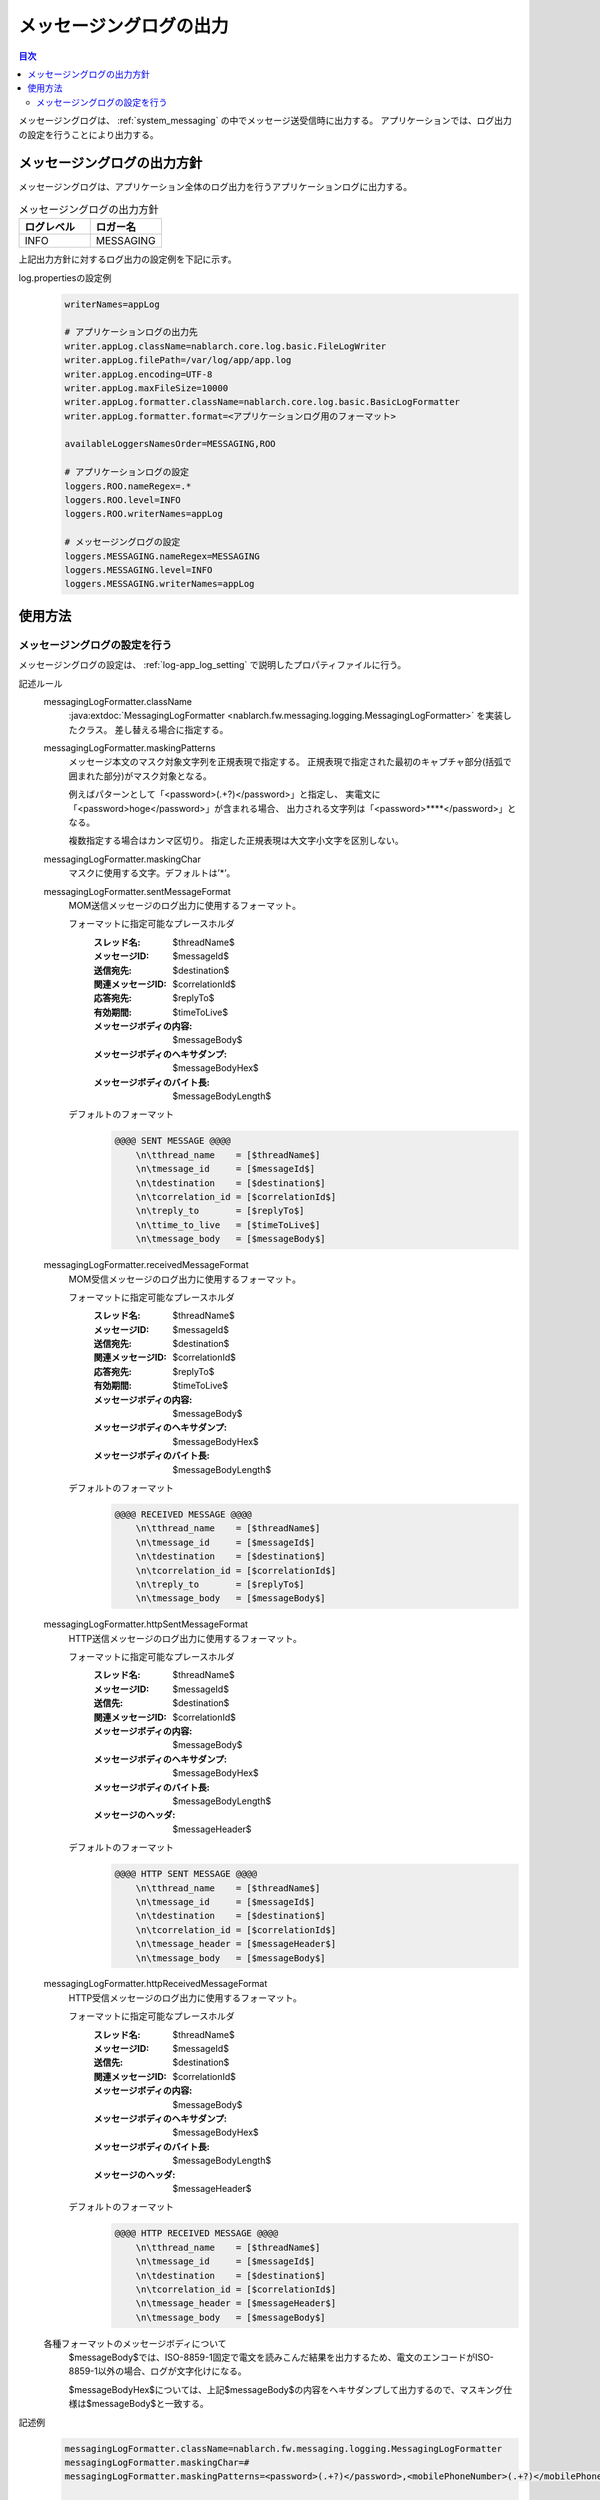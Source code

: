 .. _messaging_log:

メッセージングログの出力
==================================================

.. contents:: 目次
  :depth: 3
  :local:

メッセージングログは、 :ref:`system_messaging` の中でメッセージ送受信時に出力する。
アプリケーションでは、ログ出力の設定を行うことにより出力する。

メッセージングログの出力方針
--------------------------------------------------
メッセージングログは、アプリケーション全体のログ出力を行うアプリケーションログに出力する。

.. list-table:: メッセージングログの出力方針
   :header-rows: 1
   :class: white-space-normal
   :widths: 50,50

   * - ログレベル
     - ロガー名

   * - INFO
     - MESSAGING

上記出力方針に対するログ出力の設定例を下記に示す。

log.propertiesの設定例
 .. code-block:: properties

  writerNames=appLog

  # アプリケーションログの出力先
  writer.appLog.className=nablarch.core.log.basic.FileLogWriter
  writer.appLog.filePath=/var/log/app/app.log
  writer.appLog.encoding=UTF-8
  writer.appLog.maxFileSize=10000
  writer.appLog.formatter.className=nablarch.core.log.basic.BasicLogFormatter
  writer.appLog.formatter.format=<アプリケーションログ用のフォーマット>

  availableLoggersNamesOrder=MESSAGING,ROO

  # アプリケーションログの設定
  loggers.ROO.nameRegex=.*
  loggers.ROO.level=INFO
  loggers.ROO.writerNames=appLog

  # メッセージングログの設定
  loggers.MESSAGING.nameRegex=MESSAGING
  loggers.MESSAGING.level=INFO
  loggers.MESSAGING.writerNames=appLog

使用方法
--------------------------------------------------

.. _messaging_log-setting:

メッセージングログの設定を行う
~~~~~~~~~~~~~~~~~~~~~~~~~~~~~~~~~~~~~~~~~~~~~~~~~~
メッセージングログの設定は、 :ref:`log-app_log_setting` で説明したプロパティファイルに行う。

記述ルール
 \

 messagingLogFormatter.className
  :java:extdoc:`MessagingLogFormatter <nablarch.fw.messaging.logging.MessagingLogFormatter>` を実装したクラス。
  差し替える場合に指定する。

 messagingLogFormatter.maskingPatterns
  メッセージ本文のマスク対象文字列を正規表現で指定する。
  正規表現で指定された最初のキャプチャ部分(括弧で囲まれた部分)がマスク対象となる。

  例えばパターンとして「<password>(.+?)</password>」と指定し、
  実電文に「<password>hoge</password>」が含まれる場合、
  出力される文字列は「<password>****</password>」となる。

  複数指定する場合はカンマ区切り。
  指定した正規表現は大文字小文字を区別しない。

 messagingLogFormatter.maskingChar
  マスクに使用する文字。デフォルトは’*’。

 messagingLogFormatter.sentMessageFormat
  MOM送信メッセージのログ出力に使用するフォーマット。

  フォーマットに指定可能なプレースホルダ
   :スレッド名: $threadName$
   :メッセージID: $messageId$
   :送信宛先: $destination$
   :関連メッセージID: $correlationId$
   :応答宛先: $replyTo$
   :有効期間: $timeToLive$
   :メッセージボディの内容: $messageBody$
   :メッセージボディのヘキサダンプ: $messageBodyHex$
   :メッセージボディのバイト長: $messageBodyLength$

  デフォルトのフォーマット
   .. code-block:: bash

    @@@@ SENT MESSAGE @@@@
        \n\tthread_name    = [$threadName$]
        \n\tmessage_id     = [$messageId$]
        \n\tdestination    = [$destination$]
        \n\tcorrelation_id = [$correlationId$]
        \n\treply_to       = [$replyTo$]
        \n\ttime_to_live   = [$timeToLive$]
        \n\tmessage_body   = [$messageBody$]

 messagingLogFormatter.receivedMessageFormat
  MOM受信メッセージのログ出力に使用するフォーマット。

  フォーマットに指定可能なプレースホルダ
   :スレッド名: $threadName$
   :メッセージID: $messageId$
   :送信宛先: $destination$
   :関連メッセージID: $correlationId$
   :応答宛先: $replyTo$
   :有効期間: $timeToLive$
   :メッセージボディの内容: $messageBody$
   :メッセージボディのヘキサダンプ: $messageBodyHex$
   :メッセージボディのバイト長: $messageBodyLength$

  デフォルトのフォーマット
   .. code-block:: bash

    @@@@ RECEIVED MESSAGE @@@@
        \n\tthread_name    = [$threadName$]
        \n\tmessage_id     = [$messageId$]
        \n\tdestination    = [$destination$]
        \n\tcorrelation_id = [$correlationId$]
        \n\treply_to       = [$replyTo$]
        \n\tmessage_body   = [$messageBody$]

 messagingLogFormatter.httpSentMessageFormat
  HTTP送信メッセージのログ出力に使用するフォーマット。

  フォーマットに指定可能なプレースホルダ
   :スレッド名: $threadName$
   :メッセージID: $messageId$
   :送信先: $destination$
   :関連メッセージID: $correlationId$
   :メッセージボディの内容: $messageBody$
   :メッセージボディのヘキサダンプ: $messageBodyHex$
   :メッセージボディのバイト長: $messageBodyLength$
   :メッセージのヘッダ: $messageHeader$

  デフォルトのフォーマット
   .. code-block:: bash

    @@@@ HTTP SENT MESSAGE @@@@
        \n\tthread_name    = [$threadName$]
        \n\tmessage_id     = [$messageId$]
        \n\tdestination    = [$destination$]
        \n\tcorrelation_id = [$correlationId$]
        \n\tmessage_header = [$messageHeader$]
        \n\tmessage_body   = [$messageBody$]

 messagingLogFormatter.httpReceivedMessageFormat
  HTTP受信メッセージのログ出力に使用するフォーマット。

  フォーマットに指定可能なプレースホルダ
   :スレッド名: $threadName$
   :メッセージID: $messageId$
   :送信先: $destination$
   :関連メッセージID: $correlationId$
   :メッセージボディの内容: $messageBody$
   :メッセージボディのヘキサダンプ: $messageBodyHex$
   :メッセージボディのバイト長: $messageBodyLength$
   :メッセージのヘッダ: $messageHeader$

  デフォルトのフォーマット
   .. code-block:: bash

    @@@@ HTTP RECEIVED MESSAGE @@@@
        \n\tthread_name    = [$threadName$]
        \n\tmessage_id     = [$messageId$]
        \n\tdestination    = [$destination$]
        \n\tcorrelation_id = [$correlationId$]
        \n\tmessage_header = [$messageHeader$]
        \n\tmessage_body   = [$messageBody$]

 各種フォーマットのメッセージボディについて
  $messageBody$では、ISO-8859-1固定で電文を読みこんだ結果を出力するため、電文のエンコードがISO-8859-1以外の場合、ログが文字化けになる。

  $messageBodyHex$については、上記$messageBody$の内容をヘキサダンプして出力するので、マスキング仕様は$messageBody$と一致する。

記述例
 .. code-block:: properties

  messagingLogFormatter.className=nablarch.fw.messaging.logging.MessagingLogFormatter
  messagingLogFormatter.maskingChar=#
  messagingLogFormatter.maskingPatterns=<password>(.+?)</password>,<mobilePhoneNumber>(.+?)</mobilePhoneNumber>

  # MOMメッセージング用フォーマット
  messagingLogFormatter.sentMessageFormat=@@@@ SENT MESSAGE @@@@\n\tthread_name    = [$threadName$]\n\tmessage_id     = [$messageId$]\n\tdestination    = [$destination$]\n\tcorrelation_id = [$correlationId$]\n\treply_to       = [$replyTo$]\n\ttime_to_live   = [$timeToLive$]\n\tmessage_body   = [$messageBody$]
  messagingLogFormatter.receivedMessageFormat=@@@@ RECEIVED MESSAGE @@@@\n\tthread_name    = [$threadName$]\n\tmessage_id     = [$messageId$]\n\tdestination    = [$destination$]\n\tcorrelation_id = [$correlationId$]\n\treply_to       = [$replyTo$]\n\tmessage_body   = [$messageBody$]

  # HTTPメッセージング用フォーマット
  messagingLogFormatter.httpSentMessageFormat=@@@@ HTTP SENT MESSAGE @@@@\n\tthread_name    = [$threadName$]\n\tmessage_id     = [$messageId$]\n\tdestination    = [$destination$]\n\tcorrelation_id = [$correlationId$]\n\tmessage_header = [$messageHeader$]\n\tmessage_body   = [$messageBody$]
  messagingLogFormatter.httpReceivedMessageFormat=@@@@ HTTP RECEIVED MESSAGE @@@@\n\tthread_name    = [$threadName$]\n\tmessage_id     = [$messageId$]\n\tdestination    = [$destination$]\n\tcorrelation_id = [$correlationId$]\n\tmessage_header = [$messageHeader$]\n\tmessage_body   = [$messageBody$]


